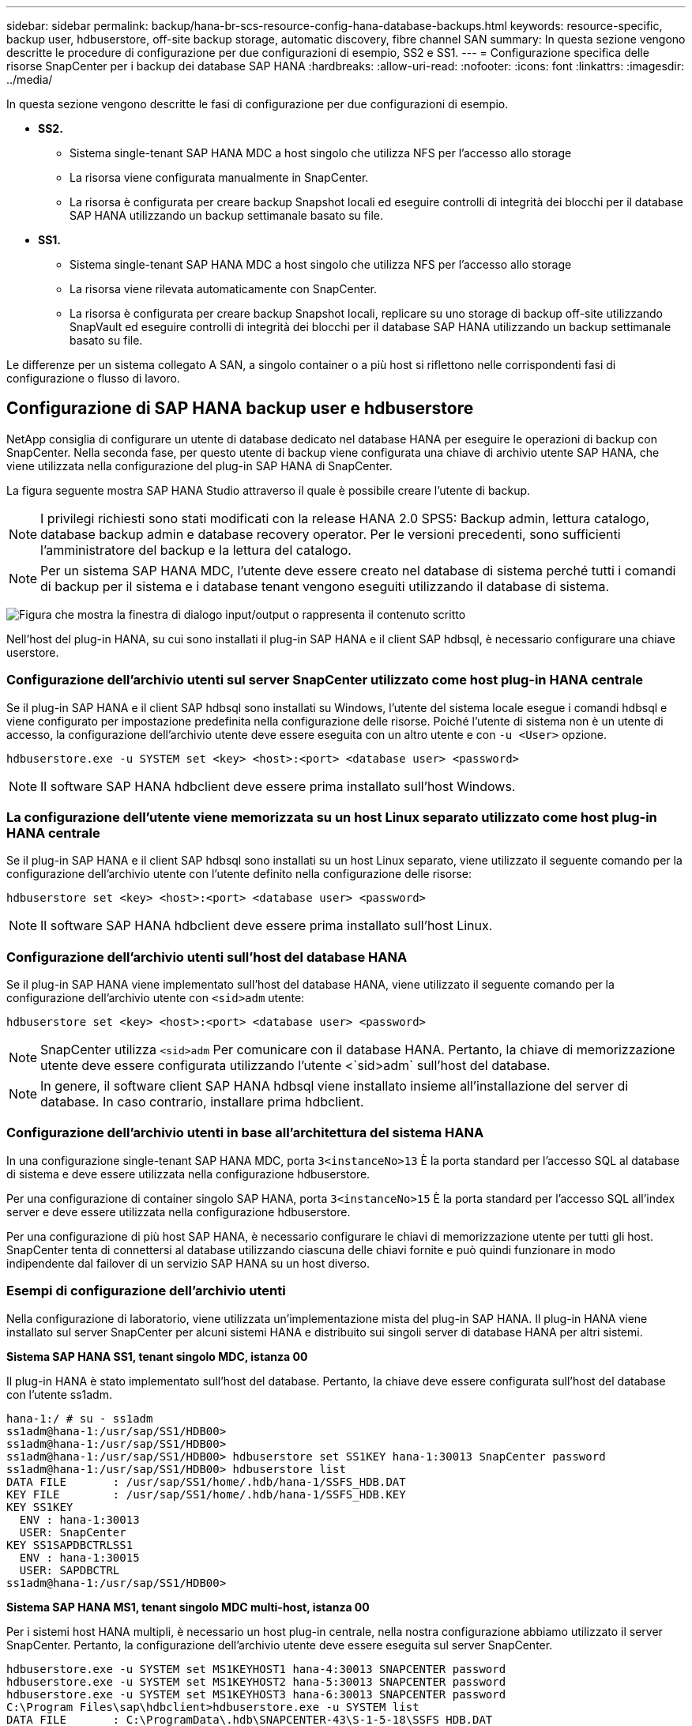 ---
sidebar: sidebar 
permalink: backup/hana-br-scs-resource-config-hana-database-backups.html 
keywords: resource-specific, backup user, hdbuserstore, off-site backup storage, automatic discovery, fibre channel SAN 
summary: In questa sezione vengono descritte le procedure di configurazione per due configurazioni di esempio, SS2 e SS1. 
---
= Configurazione specifica delle risorse SnapCenter per i backup dei database SAP HANA
:hardbreaks:
:allow-uri-read: 
:nofooter: 
:icons: font
:linkattrs: 
:imagesdir: ../media/


[role="lead"]
In questa sezione vengono descritte le fasi di configurazione per due configurazioni di esempio.

* *SS2.*
+
** Sistema single-tenant SAP HANA MDC a host singolo che utilizza NFS per l'accesso allo storage
** La risorsa viene configurata manualmente in SnapCenter.
** La risorsa è configurata per creare backup Snapshot locali ed eseguire controlli di integrità dei blocchi per il database SAP HANA utilizzando un backup settimanale basato su file.


* *SS1.*
+
** Sistema single-tenant SAP HANA MDC a host singolo che utilizza NFS per l'accesso allo storage
** La risorsa viene rilevata automaticamente con SnapCenter.
** La risorsa è configurata per creare backup Snapshot locali, replicare su uno storage di backup off-site utilizzando SnapVault ed eseguire controlli di integrità dei blocchi per il database SAP HANA utilizzando un backup settimanale basato su file.




Le differenze per un sistema collegato A SAN, a singolo container o a più host si riflettono nelle corrispondenti fasi di configurazione o flusso di lavoro.



== Configurazione di SAP HANA backup user e hdbuserstore

NetApp consiglia di configurare un utente di database dedicato nel database HANA per eseguire le operazioni di backup con SnapCenter. Nella seconda fase, per questo utente di backup viene configurata una chiave di archivio utente SAP HANA, che viene utilizzata nella configurazione del plug-in SAP HANA di SnapCenter.

La figura seguente mostra SAP HANA Studio attraverso il quale è possibile creare l'utente di backup.


NOTE: I privilegi richiesti sono stati modificati con la release HANA 2.0 SPS5: Backup admin, lettura catalogo, database backup admin e database recovery operator. Per le versioni precedenti, sono sufficienti l'amministratore del backup e la lettura del catalogo.


NOTE: Per un sistema SAP HANA MDC, l'utente deve essere creato nel database di sistema perché tutti i comandi di backup per il sistema e i database tenant vengono eseguiti utilizzando il database di sistema.

image:saphana-br-scs-image53.png["Figura che mostra la finestra di dialogo input/output o rappresenta il contenuto scritto"]

Nell'host del plug-in HANA, su cui sono installati il plug-in SAP HANA e il client SAP hdbsql, è necessario configurare una chiave userstore.



=== Configurazione dell'archivio utenti sul server SnapCenter utilizzato come host plug-in HANA centrale

Se il plug-in SAP HANA e il client SAP hdbsql sono installati su Windows, l'utente del sistema locale esegue i comandi hdbsql e viene configurato per impostazione predefinita nella configurazione delle risorse. Poiché l'utente di sistema non è un utente di accesso, la configurazione dell'archivio utente deve essere eseguita con un altro utente e con `-u <User>` opzione.

....
hdbuserstore.exe -u SYSTEM set <key> <host>:<port> <database user> <password>
....

NOTE: Il software SAP HANA hdbclient deve essere prima installato sull'host Windows.



=== La configurazione dell'utente viene memorizzata su un host Linux separato utilizzato come host plug-in HANA centrale

Se il plug-in SAP HANA e il client SAP hdbsql sono installati su un host Linux separato, viene utilizzato il seguente comando per la configurazione dell'archivio utente con l'utente definito nella configurazione delle risorse:

....
hdbuserstore set <key> <host>:<port> <database user> <password>
....

NOTE: Il software SAP HANA hdbclient deve essere prima installato sull'host Linux.



=== Configurazione dell'archivio utenti sull'host del database HANA

Se il plug-in SAP HANA viene implementato sull'host del database HANA, viene utilizzato il seguente comando per la configurazione dell'archivio utente con `<sid>adm` utente:

....
hdbuserstore set <key> <host>:<port> <database user> <password>
....

NOTE: SnapCenter utilizza `<sid>adm` Per comunicare con il database HANA. Pertanto, la chiave di memorizzazione utente deve essere configurata utilizzando l'utente <`sid>adm` sull'host del database.


NOTE: In genere, il software client SAP HANA hdbsql viene installato insieme all'installazione del server di database. In caso contrario, installare prima hdbclient.



=== Configurazione dell'archivio utenti in base all'architettura del sistema HANA

In una configurazione single-tenant SAP HANA MDC, porta `3<instanceNo>13` È la porta standard per l'accesso SQL al database di sistema e deve essere utilizzata nella configurazione hdbuserstore.

Per una configurazione di container singolo SAP HANA, porta `3<instanceNo>15` È la porta standard per l'accesso SQL all'index server e deve essere utilizzata nella configurazione hdbuserstore.

Per una configurazione di più host SAP HANA, è necessario configurare le chiavi di memorizzazione utente per tutti gli host. SnapCenter tenta di connettersi al database utilizzando ciascuna delle chiavi fornite e può quindi funzionare in modo indipendente dal failover di un servizio SAP HANA su un host diverso.



=== Esempi di configurazione dell'archivio utenti

Nella configurazione di laboratorio, viene utilizzata un'implementazione mista del plug-in SAP HANA. Il plug-in HANA viene installato sul server SnapCenter per alcuni sistemi HANA e distribuito sui singoli server di database HANA per altri sistemi.

*Sistema SAP HANA SS1, tenant singolo MDC, istanza 00*

Il plug-in HANA è stato implementato sull'host del database. Pertanto, la chiave deve essere configurata sull'host del database con l'utente ss1adm.

....
hana-1:/ # su - ss1adm
ss1adm@hana-1:/usr/sap/SS1/HDB00>
ss1adm@hana-1:/usr/sap/SS1/HDB00>
ss1adm@hana-1:/usr/sap/SS1/HDB00> hdbuserstore set SS1KEY hana-1:30013 SnapCenter password
ss1adm@hana-1:/usr/sap/SS1/HDB00> hdbuserstore list
DATA FILE       : /usr/sap/SS1/home/.hdb/hana-1/SSFS_HDB.DAT
KEY FILE        : /usr/sap/SS1/home/.hdb/hana-1/SSFS_HDB.KEY
KEY SS1KEY
  ENV : hana-1:30013
  USER: SnapCenter
KEY SS1SAPDBCTRLSS1
  ENV : hana-1:30015
  USER: SAPDBCTRL
ss1adm@hana-1:/usr/sap/SS1/HDB00>
....
*Sistema SAP HANA MS1, tenant singolo MDC multi-host, istanza 00*

Per i sistemi host HANA multipli, è necessario un host plug-in centrale, nella nostra configurazione abbiamo utilizzato il server SnapCenter. Pertanto, la configurazione dell'archivio utente deve essere eseguita sul server SnapCenter.

....
hdbuserstore.exe -u SYSTEM set MS1KEYHOST1 hana-4:30013 SNAPCENTER password
hdbuserstore.exe -u SYSTEM set MS1KEYHOST2 hana-5:30013 SNAPCENTER password
hdbuserstore.exe -u SYSTEM set MS1KEYHOST3 hana-6:30013 SNAPCENTER password
C:\Program Files\sap\hdbclient>hdbuserstore.exe -u SYSTEM list
DATA FILE       : C:\ProgramData\.hdb\SNAPCENTER-43\S-1-5-18\SSFS_HDB.DAT
KEY FILE        : C:\ProgramData\.hdb\SNAPCENTER-43\S-1-5-18\SSFS_HDB.KEY
KEY MS1KEYHOST1
  ENV : hana-4:30013
  USER: SNAPCENTER
KEY MS1KEYHOST2
  ENV : hana-5:30013
  USER: SNAPCENTER
KEY MS1KEYHOST3
  ENV : hana-6:30013
  USER: SNAPCENTER
KEY SS2KEY
  ENV : hana-3:30013
  USER: SNAPCENTER
C:\Program Files\sap\hdbclient>
....


== Configurazione della protezione dei dati per lo storage di backup off-site

La configurazione della relazione di protezione dei dati e il trasferimento iniziale dei dati devono essere eseguiti prima che gli aggiornamenti di replica possano essere gestiti da SnapCenter.

La figura seguente mostra la relazione di protezione configurata per il sistema SAP HANA SS1. Con il nostro esempio, il volume di origine `SS1_data_mnt00001` Alla SVM `hana-primary` Viene replicato su SVM `hana-backup` e il volume di destinazione `SS1_data_mnt00001_dest`.


NOTE: La pianificazione della relazione deve essere impostata su Nessuno, perché SnapCenter attiva l'aggiornamento di SnapVault.

image:saphana-br-scs-image54.png["Figura che mostra la finestra di dialogo input/output o rappresenta il contenuto scritto"]

La seguente figura mostra il criterio di protezione. Il criterio di protezione utilizzato per la relazione di protezione definisce l'etichetta SnapMirror e la conservazione dei backup nello storage secondario. Nel nostro esempio, l'etichetta utilizzata è `Daily`e la conservazione è impostata su 5.


NOTE: L'etichetta SnapMirror nel criterio creato deve corrispondere all'etichetta definita nella configurazione del criterio SnapCenter. Per ulteriori informazioni, fare riferimento alla link:hana-br-scs-snapcenter-initial-config.html#snapshot-policy["Policy per backup Snapshot giornalieri con replica SnapVault"].


NOTE: La conservazione dei backup nello storage di backup off-site è definita nella policy e controllata da ONTAP.

image:saphana-br-scs-image55.png["Figura che mostra la finestra di dialogo input/output o rappresenta il contenuto scritto"]



== Configurazione manuale delle risorse HANA

Questa sezione descrive la configurazione manuale delle risorse SAP HANA SS2 e MS1.

* SS2 è un sistema single-tenant MDC a host singolo
* MS1 è un sistema single-tenant MDC multihost.
+
.. Dalla scheda Resources (risorse), selezionare SAP HANA e fare clic su Add SAP HANA Database (Aggiungi database SAP HANA).
.. Inserire le informazioni per la configurazione del database SAP HANA e fare clic su Next (Avanti).
+
Selezionare il tipo di risorsa nel nostro esempio, Container di database multi-tenant.

+

NOTE: Per un sistema container singolo HANA, è necessario selezionare il tipo di risorsa container singolo. Tutte le altre fasi di configurazione sono identiche.

+
Per il nostro sistema SAP HANA, il SID è SS2.

+
L'host del plug-in HANA nel nostro esempio è il server SnapCenter.

+
La chiave hdbuserstore deve corrispondere alla chiave configurata per il database HANA SS2. Nel nostro esempio è SS2KEY.

+
image:saphana-br-scs-image56.png["Figura che mostra la finestra di dialogo input/output o rappresenta il contenuto scritto"]

+

NOTE: Per un sistema SAP HANA con host multipli, è necessario includere le chiavi hdbuserstore per tutti gli host, come mostrato nella figura seguente. SnapCenter tenterà di connettersi con la prima chiave dell'elenco e continuerà con l'altro caso, nel caso in cui la prima chiave non funzioni. Questo è necessario per supportare il failover HANA in un sistema con più host con host di lavoro e di standby.

+
image:saphana-br-scs-image57.png["Figura che mostra la finestra di dialogo input/output o rappresenta il contenuto scritto"]

.. Selezionare i dati richiesti per il sistema di storage (SVM) e il nome del volume.
+
image:saphana-br-scs-image58.png["Figura che mostra la finestra di dialogo input/output o rappresenta il contenuto scritto"]

+

NOTE: Per una configurazione SAN Fibre Channel, è necessario selezionare anche il LUN.

+

NOTE: Per un sistema host multiplo SAP HANA, è necessario selezionare tutti i volumi di dati del sistema SAP HANA, come mostrato nella figura seguente.

+
image:saphana-br-scs-image59.png["Figura che mostra la finestra di dialogo input/output o rappresenta il contenuto scritto"]

+
Viene visualizzata la schermata di riepilogo della configurazione delle risorse.

.. Fare clic su Finish (fine) per aggiungere il database SAP HANA.
+
image:saphana-br-scs-image60.png["Figura che mostra la finestra di dialogo input/output o rappresenta il contenuto scritto"]

.. Al termine della configurazione delle risorse, eseguire la configurazione della protezione delle risorse come descritto nella sezione link:hana-br-scs-resource-config-hana-database-backups.html#resource-protection["Configurazione della protezione delle risorse"].






== Rilevamento automatico dei database HANA

Questa sezione descrive il rilevamento automatico della risorsa SAP HANA SS1 (sistema single-tenant MDC host con NFS). Tutti i passaggi descritti sono identici per un singolo container HANA, per i sistemi di tenant multipli HANA MDC e per un sistema HANA che utilizza SAN Fibre Channel.


NOTE: Il plug-in SAP HANA richiede Java a 64 bit versione 1.8. Java deve essere installato sull'host prima di implementare il plug-in SAP HANA.

. Dalla scheda host, fare clic su Add (Aggiungi).
. Fornire informazioni sull'host e selezionare il plug-in SAP HANA da installare. Fare clic su Invia.
+
image:saphana-br-scs-image61.png["Figura che mostra la finestra di dialogo input/output o rappresenta il contenuto scritto"]

. Confermare l'impronta digitale.
+
image:saphana-br-scs-image62.png["Figura che mostra la finestra di dialogo input/output o rappresenta il contenuto scritto"]

+
L'installazione del plug-in HANA e del plug-in Linux si avvia automaticamente. Al termine dell'installazione, la colonna di stato dell'host mostra in esecuzione. La schermata mostra inoltre che il plug-in Linux è installato insieme al plug-in HANA.

+
image:saphana-br-scs-image63.png["Figura che mostra la finestra di dialogo input/output o rappresenta il contenuto scritto"]

+
Dopo l'installazione del plug-in, il processo di rilevamento automatico della risorsa HANA viene avviato automaticamente. Nella schermata Resources (risorse) viene creata una nuova risorsa, contrassegnata come bloccata con l'icona del lucchetto rosso.

. Selezionare e fare clic sulla risorsa per continuare la configurazione.
+

NOTE: È inoltre possibile attivare manualmente il processo di rilevamento automatico nella schermata risorse, facendo clic su Aggiorna risorse.

+
image:saphana-br-scs-image64.png["Figura che mostra la finestra di dialogo input/output o rappresenta il contenuto scritto"]

. Fornire la chiave dell'archivio utenti per il database HANA.
+
image:saphana-br-scs-image65.png["Figura che mostra la finestra di dialogo input/output o rappresenta il contenuto scritto"]

+
Viene avviato il processo di rilevamento automatico di secondo livello in cui vengono rilevate le informazioni relative ai dati del tenant e all'impatto dello storage.

. Fare clic su Details (Dettagli) per esaminare le informazioni di configurazione delle risorse HANA nella vista della topologia delle risorse.
+
image:saphana-br-scs-image66.png["Figura che mostra la finestra di dialogo input/output o rappresenta il contenuto scritto"]

+
image:saphana-br-scs-image67.png["Figura che mostra la finestra di dialogo input/output o rappresenta il contenuto scritto"]

+
Al termine della configurazione delle risorse, la configurazione di protezione delle risorse deve essere eseguita come descritto nella sezione seguente.





== Configurazione della protezione delle risorse

Questa sezione descrive la configurazione della protezione delle risorse. La configurazione di protezione delle risorse è la stessa, indipendentemente dal fatto che la risorsa sia stata rilevata o configurata manualmente. È identico anche per tutte le architetture HANA, host singoli o multipli, container singolo o sistemi MDC.

. Dalla scheda risorse, fare doppio clic sulla risorsa.
. Configurare un formato nome personalizzato per la copia Snapshot.
+

NOTE: NetApp consiglia di utilizzare un nome di copia Snapshot personalizzato per identificare facilmente i backup creati con quale tipo di policy e pianificazione. Aggiungendo il tipo di pianificazione nel nome della copia Snapshot, è possibile distinguere tra backup pianificati e su richiesta. Il `schedule name` la stringa per i backup on-demand è vuota, mentre i backup pianificati includono la stringa `Hourly`,  `Daily`, `or Weekly`.

+
Nella configurazione illustrata nella figura seguente, i nomi delle copie Snapshot e di backup hanno il seguente formato:

+
** Backup orario pianificato:  `SnapCenter_LocalSnap_Hourly_<time_stamp>`
** Backup giornaliero pianificato:  `SnapCenter_LocalSnapAndSnapVault_Daily_<time_stamp>`
** Backup orario on-demand:  `SnapCenter_LocalSnap_<time_stamp>`
** Backup giornaliero on-demand:  `SnapCenter_LocalSnapAndSnapVault_<time_stamp>`
+

NOTE: Anche se viene definita una conservazione per i backup on-demand nella configurazione dei criteri, la pulizia viene eseguita solo quando viene eseguito un altro backup on-demand. Di conseguenza, i backup on-demand devono in genere essere cancellati manualmente in SnapCenter per assicurarsi che questi backup vengano eliminati anche nel catalogo di backup SAP HANA e che la manutenzione del backup del log non sia basata su un vecchio backup on-demand.

+
image:saphana-br-scs-image68.png["Figura che mostra la finestra di dialogo input/output o rappresenta il contenuto scritto"]



. Non è necessario impostare impostazioni specifiche nella pagina Impostazioni applicazione. Fare clic su Avanti.
+
image:saphana-br-scs-image69.png["Figura che mostra la finestra di dialogo input/output o rappresenta il contenuto scritto"]

. Selezionare i criteri da aggiungere alla risorsa.
+
image:saphana-br-scs-image70.png["Figura che mostra la finestra di dialogo input/output o rappresenta il contenuto scritto"]

. Definire la pianificazione per il criterio LocalSnap (in questo esempio, ogni quattro ore).
+
image:saphana-br-scs-image71.png["Figura che mostra la finestra di dialogo input/output o rappresenta il contenuto scritto"]

. Definire la pianificazione per la policy LocalSnapAndSnapVault (in questo esempio, una volta al giorno).
+
image:saphana-br-scs-image72.png["Figura che mostra la finestra di dialogo input/output o rappresenta il contenuto scritto"]

. Definire la pianificazione per la policy di controllo dell'integrità del blocco (in questo esempio, una volta alla settimana).
+
image:saphana-br-scs-image73.png["Figura che mostra la finestra di dialogo input/output o rappresenta il contenuto scritto"]

. Fornire informazioni sulla notifica via email.
+
image:saphana-br-scs-image74.png["Figura che mostra la finestra di dialogo input/output o rappresenta il contenuto scritto"]

. Nella pagina Riepilogo, fare clic su fine.
+
image:saphana-br-scs-image75.png["Figura che mostra la finestra di dialogo input/output o rappresenta il contenuto scritto"]

. È ora possibile creare backup on-demand nella pagina della topologia. I backup pianificati vengono eseguiti in base alle impostazioni di configurazione.
+
image:saphana-br-scs-image76.png["Figura che mostra la finestra di dialogo input/output o rappresenta il contenuto scritto"]





== Ulteriori procedure di configurazione per ambienti SAN Fibre Channel

A seconda della versione di HANA e dell'implementazione del plug-in HANA, sono necessarie ulteriori procedure di configurazione per gli ambienti in cui i sistemi SAP HANA utilizzano Fibre Channel e il file system XFS.


NOTE: Questi passaggi di configurazione aggiuntivi sono necessari solo per le risorse HANA, che sono configurate manualmente in SnapCenter. È inoltre necessario solo per le release HANA 1.0 e HANA 2.0 fino a SPS2.

Quando un punto di salvataggio di backup HANA viene attivato da SnapCenter in SAP HANA, SAP HANA scrive i file ID Snapshot per ogni tenant e servizio di database come ultima fase (ad esempio, `/hana/data/SID/mnt00001/hdb00001/snapshot_databackup_0_1`). Questi file fanno parte del volume di dati dello storage e fanno quindi parte della copia Snapshot dello storage. Questo file è obbligatorio quando si esegue un ripristino in una situazione in cui il backup viene ripristinato. A causa del caching dei metadati con il file system XFS sull'host Linux, il file non è immediatamente visibile a livello di storage. La configurazione XFS standard per il caching dei metadati è di 30 secondi.


NOTE: Con HANA 2.0 SPS3, SAP ha modificato l'operazione di scrittura di questi file ID Snapshot in modo sincrono, in modo che il caching dei metadati non sia un problema.


NOTE: Con SnapCenter 4.3, se il plug-in HANA viene implementato sull'host del database, il plug-in Linux esegue un'operazione di svuotamento del file system sull'host prima che venga attivata l'istantanea dello storage. In questo caso, il caching dei metadati non è un problema.

In SnapCenter, è necessario configurare un `postquiesce` Comando che attende fino a quando la cache dei metadati XFS non viene scaricata nel livello del disco.

La configurazione effettiva del caching dei metadati può essere verificata utilizzando il seguente comando:

....
stlrx300s8-2:/ # sysctl -A | grep xfssyncd_centisecs
fs.xfs.xfssyncd_centisecs = 3000
....
NetApp consiglia di utilizzare un tempo di attesa pari al doppio del valore di `fs.xfs.xfssyncd_centisecs` parametro. Poiché il valore predefinito è 30 secondi, impostare il comando di sospensione su 60 secondi.

Se il server SnapCenter viene utilizzato come host plug-in HANA centrale, è possibile utilizzare un file batch. Il file batch deve avere il seguente contenuto:

....
@echo off
waitfor AnyThing /t 60 2>NUL
Exit /b 0
....
Il file batch può essere salvato, ad esempio, come `C:\Program Files\NetApp\Wait60Sec.bat`. Nella configurazione di protezione delle risorse, il file batch deve essere aggiunto come comando Post Quiesce.

Se un host Linux separato viene utilizzato come host plug-in HANA centrale, è necessario configurare il comando `/bin/sleep 60` Come il comando Post Quiesce nell'interfaccia utente di SnapCenter.

La figura seguente mostra il comando Post Quiesce nella schermata di configurazione della protezione delle risorse.

image:saphana-br-scs-image77.png["Figura che mostra la finestra di dialogo input/output o rappresenta il contenuto scritto"]

